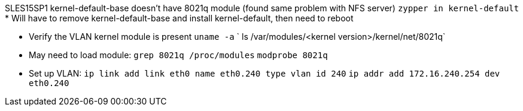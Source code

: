 SLES15SP1 kernel-default-base doesn't have 8021q module (found same problem with NFS server)
`zypper in kernel-default`
* Will have to remove kernel-default-base and install kernel-default, then need to reboot

* Verify the VLAN kernel module is present
`uname -a`
` ls /var/modules/<kernel version>/kernel/net/8021q`

* May need to load module:
`grep 8021q /proc/modules`
`modprobe 8021q`

* Set up VLAN:
`ip link add link eth0 name eth0.240 type vlan id 240`
`ip addr add 172.16.240.254 dev eth0.240`

// vim: set syntax=asciidoc:
